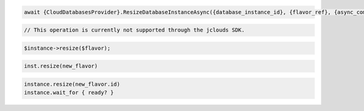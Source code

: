 .. code-block:: csharp

   await {CloudDatabasesProvider}.ResizeDatabaseInstanceAsync({database_instance_id}, {flavor_ref}, {async_completion_option}, {cancellation_token}, null);

.. code-block:: java

  // This operation is currently not supported through the jclouds SDK.

.. code-block:: javascript

.. code-block:: php

  $instance->resize($flavor);

.. code-block:: python

  inst.resize(new_flavor)

.. code-block:: ruby

  instance.resize(new_flavor.id)
  instance.wait_for { ready? }

.. code-block:: sh
